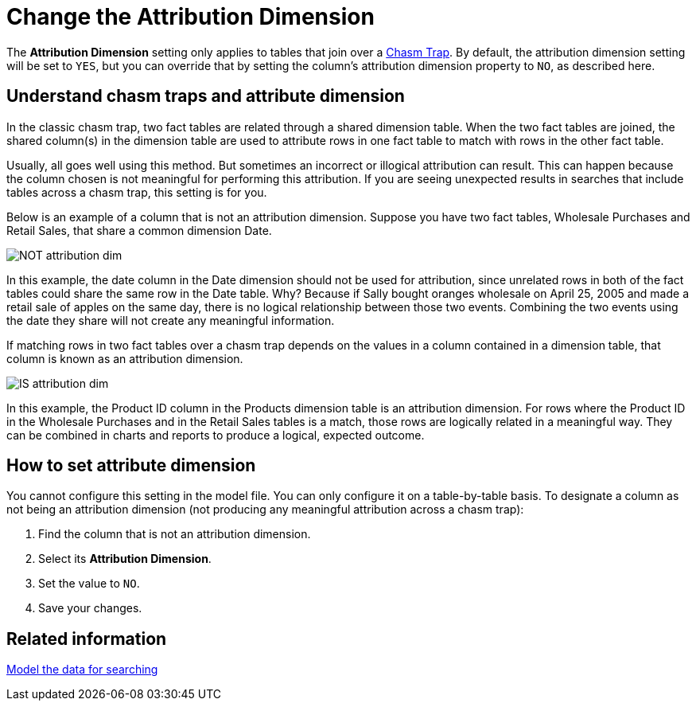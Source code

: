 = Change the Attribution Dimension
:last_updated: 5/6/2020
:linkattrs:
:experimental:
:page-aliases: /admin/data-modeling/attributable-dimension.adoc
:description: The Attribution Dimension setting applies only to tables that are related through a chasm trap. If your schema does not include these, you can ignore this setting.

The *Attribution Dimension* setting only applies to tables that join over a xref:chasm-trap.adoc#[Chasm Trap].
By default, the attribution dimension setting will be set to `YES`, but you can override that by setting the column's attribution dimension property to `NO`, as described here.

== Understand chasm traps and attribute dimension

In the classic chasm trap, two fact tables are related through a shared dimension table.
When the two fact tables are joined, the shared column(s) in the dimension table are used to attribute rows in one fact table to match with rows in the other fact table.

Usually, all goes well using this method.
But sometimes an incorrect or illogical attribution can result.
This can happen because the column chosen is not meaningful for performing this attribution.
If you are seeing unexpected results in searches that include tables across a chasm trap, this setting is for you.

Below is an example of a column that is not an attribution dimension.
Suppose you have two fact tables, Wholesale Purchases and Retail Sales, that share a common dimension Date.

image::NOT_attribution_dim.png[]

In this example, the date column in the Date dimension should not be used for attribution, since unrelated rows in both of the fact tables could share the same row in the Date table.
Why?
Because if Sally bought oranges wholesale on April 25, 2005 and made a retail sale of apples on the same day, there is no logical relationship between those two events.
Combining the two events using the date they share will not create any meaningful information.

If matching rows in two fact tables over a chasm trap depends on the values in a column contained in a dimension table, that column is known as an attribution dimension.

image::IS_attribution_dim.png[]

In this example, the Product ID column in the Products dimension table is an attribution dimension.
For rows where the Product ID in the Wholesale Purchases and in the Retail Sales tables is a match, those rows are logically related in a meaningful way.
They can be combined in charts and reports to produce a logical, expected outcome.

== How to set attribute dimension

You cannot configure this setting in the model file.
You can only configure it on a table-by-table basis.
To designate a column as not being an attribution dimension (not producing any meaningful attribution across a chasm trap):

. Find the column that is not an attribution dimension.
. Select its *Attribution Dimension*.
. Set the value to `NO`.
. Save your changes.

== Related information

xref:data-modeling.adoc[Model the data for searching]
